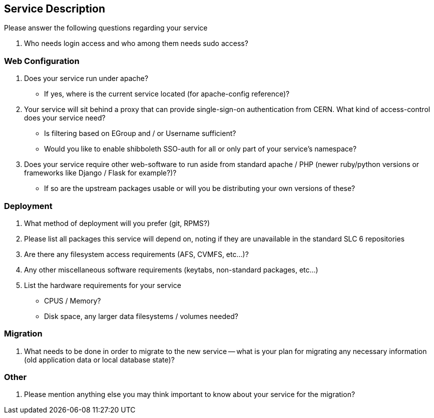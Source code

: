 Service Description
-------------------

Please answer the following questions regarding your service

. Who needs login access and who among them needs sudo access?

Web Configuration
~~~~~~~~~~~~~~~~~

. Does your service run under apache?

** If yes, where is the current service located (for apache-config reference)?

. Your service will sit behind a proxy that can provide single-sign-on
  authentication from CERN. What kind of access-control does your service need?
** Is filtering based on EGroup and / or Username sufficient?
** Would you like to enable shibboleth SSO-auth for all or only part of your
   service's namespace?

. Does your service require other web-software to run aside from standard
  apache / PHP (newer ruby/python versions or frameworks like Django / Flask
  for example?)?
** If so are the upstream packages usable or will you be distributing your own
   versions of these?

Deployment
~~~~~~~~~~

. What method of deployment will you prefer (git, RPMS?)

. Please list all packages this service will depend on, noting if they are
  unavailable in the standard SLC 6 repositories

. Are there any filesystem access requirements (AFS, CVMFS, etc...)?

. Any other miscellaneous software requirements (keytabs, non-standard packages,
  etc...)

. List the hardware requirements for your service

** CPUS / Memory?
** Disk space, any larger data filesystems / volumes needed?

Migration
~~~~~~~~~

. What needs to be done in order to migrate to the new service -- what is your
  plan for migrating any necessary information (old application data or
  local database state)?

Other
~~~~~

. Please mention anything else you may think important to know about your
  service for the migration?

